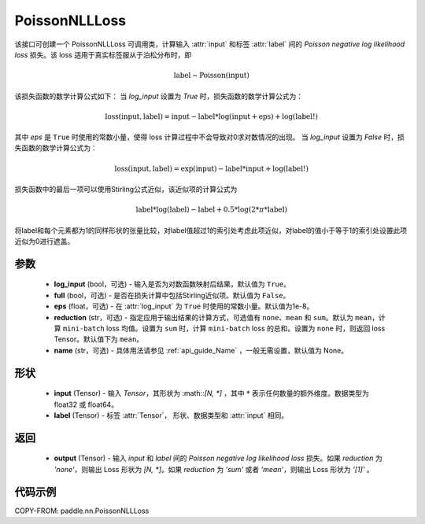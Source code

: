 .. _cn_api_paddle_nn_PoissonNLLLoss:

PoissonNLLLoss
-------------------------------

.. py:class:: paddle.nn.PoissonNLLLoss(log_input=False, full=False, eps=1e-8, reduction='mean', name=None)

该接口可创建一个 PoissonNLLLoss 可调用类，计算输入 :attr:`input` 和标签 :attr:`label` 间的 `Poisson negative log likelihood loss` 损失。该 loss 适用于真实标签服从于泊松分布时，即

.. math::
    \text{label} \sim \mathrm{Poisson}(\text{input})

该损失函数的数学计算公式如下：
当 `log_input` 设置为 `True` 时，损失函数的数学计算公式为：

.. math::
    \text{loss}(\text{input}, \text{label}) = \text{input} - \text{label} * \log(\text{input}+\text{eps}) + \log(\text{label!})

其中 `eps` 是 ``True`` 时使用的常数小量，使得 loss 计算过程中不会导致对0求对数情况的出现。
当 `log_input` 设置为 `False` 时，损失函数的数学计算公式为：

.. math::
    \text{loss}(\text{input}, \text{label}) = \exp(\text{input}) - \text{label} * \text{input} + \log(\text{label!})

损失函数中的最后一项可以使用Stirling公式近似，该近似项的计算公式为

.. math::
    \text{label} * \log(\text{label}) - \text{label} + 0.5 * \log(2 * \pi * \text{label})

将label和每个元素都为1的同样形状的张量比较，对label值超过1的索引处考虑此项近似，对label的值小于等于1的索引处设置此项近似为0进行遮盖。

参数
:::::::::
    - **log_input** (bool，可选) - 输入是否为对数函数映射后结果，默认值为 ``True``。
    - **full** (bool，可选) - 是否在损失计算中包括Stirling近似项。默认值为 ``False``。
    - **eps** (float，可选) - 在 :attr:`log_input` 为 ``True`` 时使用的常数小量。默认值为1e-8。
    - **reduction** (str，可选) - 指定应用于输出结果的计算方式，可选值有 ``none``、``mean`` 和 ``sum``。默认为 ``mean``，计算 ``mini-batch`` loss 均值。设置为 ``sum`` 时，计算 ``mini-batch`` loss 的总和。设置为 ``none`` 时，则返回 loss Tensor。默认值下为 ``mean``。
    - **name** (str，可选) - 具体用法请参见 :ref:`api_guide_Name` ，一般无需设置，默认值为 None。

形状
:::::::::
    - **input** (Tensor) - 输入 `Tensor`，其形状为 :math::`[N, *]` ，其中 :math:`*` 表示任何数量的额外维度。数据类型为 float32 或 float64。
    - **label** (Tensor) - 标签 :attr:`Tensor`， 形状、数据类型和 :attr:`input` 相同。

返回
:::::::::

    - **output** (Tensor) - 输入 `input` 和 `label` 间的 `Poisson negative log likelihood loss` 损失。如果 `reduction` 为 `'none'`，则输出 Loss 形状为 `[N, *]`。如果 `reduction` 为 `'sum'` 或者 `'mean'`，则输出 Loss 形状为 `'[1]'` 。

代码示例
:::::::::

COPY-FROM: paddle.nn.PoissonNLLLoss
